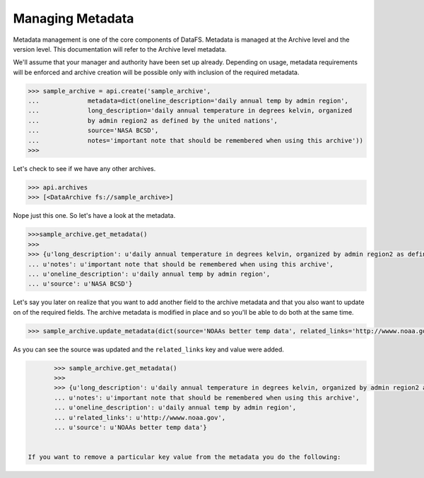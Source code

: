 .. _pythonapi-metadata:

=================
Managing Metadata
=================


Metadata management is one of the core components of DataFS. Metadata is managed at the Archive level and the version level. This documentation will refer to the Archive level metadata. 


We'll assume that your manager and authority have been set up already. Depending on usage, metadata requirements will be enforced and archive creation will be possible only with inclusion of the required metadata. 





.. code-block:: python

	>>> sample_archive = api.create('sample_archive', 
	...		metadata=dict(oneline_description='daily annual temp by admin region', 
	...		long_description='daily annual temperature in degrees kelvin, organized
	...		by admin region2 as defined by the united nations', 
	...		source='NASA BCSD', 
	...		notes='important note that should be remembered when using this archive'))
	>>>

Let's check to see if we have any other archives.

.. code-block:: python

	>>> api.archives
	>>> [<DataArchive fs://sample_archive>]

Nope just this one. So let's have a look at the metadata. 

.. code-block:: python 

	>>>sample_archive.get_metadata()
	>>>
	>>> {u'long_description': u'daily annual temperature in degrees kelvin, organized by admin region2 as defined by the united nations',
 	... u'notes': u'important note that should be remembered when using this archive',
 	... u'oneline_description': u'daily annual temp by admin region',
 	... u'source': u'NASA BCSD'}


Let's say you later on realize that you want to add another field to the archive metadata and that you also want to update on of the required fields. The archive metadata is modified in place and so you'll be able to do both at the same time. 

.. code-block:: python 

	>>> sample_archive.update_metadata(dict(source='NOAAs better temp data', related_links='http://wwww.noaa.gov'))


As you can see the source was updated and the ``related_links`` key and value were added.


.. code-block:: python 

	>>> sample_archive.get_metadata()
	>>>
	>>> {u'long_description': u'daily annual temperature in degrees kelvin, organized by admin region2 as defined by the united nations',
 	... u'notes': u'important note that should be remembered when using this archive',
 	... u'oneline_description': u'daily annual temp by admin region',
 	... u'related_links': u'http://wwww.noaa.gov',
 	... u'source': u'NOAAs better temp data'}


 If you want to remove a particular key value from the metadata you do the following:

 








